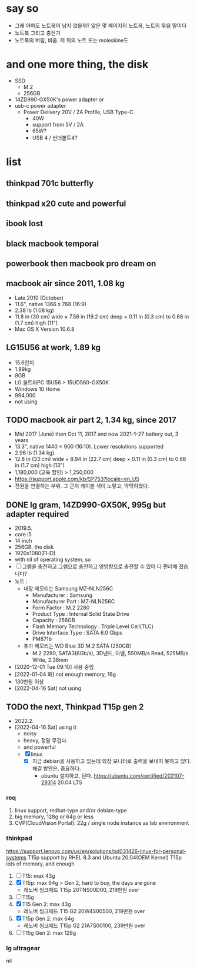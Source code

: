* say so

- 그래 아마도 노트북이 남지 않을까? 앏은 몇 페이지의 노트북, 노트의 묶음 말이다
- 노트북 그리고 충전기
- 노트북의 버림, 비움. 저 위의 노트 또는 moleskine도

* and one more thing, the disk

- SSD
  - M.2
  - 256GB
- 14ZD990-GX50K's power adapter or
- usb-c power adapter
  - Power Delivery 20V / 2A Profile, USB Type-C
    - 40W
    - support from 5V / 2A
    - 65W?
    - USB 4 / 썬더볼트4?

* list

** thinkpad 701c butterfly
** thinkpad x20 cute and powerful
** ibook lost
** black macbook temporal
** powerbook then macbook pro dream on
** macbook air since 2011, 1.08 kg

- Late 2010 (October)
- 11.6", native 1366 x 768 (16:9)
- 2.38 lb (1.08 kg)
- 11.8 in (30 cm) wide × 7.56 in (19.2 cm) deep × 0.11 in (0.3 cm) to 0.68 in (1.7 cm) high (11")
- Mac OS X Version 10.6.8

** LG15U56 at work, 1.89 kg

- 15.6인치
- 1.89kg
- 8GB
- LG 울트라PC 15U56 > 15UD560-GX50K
- Windows 10 Home
- 994,000
- not using

** TODO macbook air part 2, 1.34 kg, since 2017

- Mid 2017 (June) then Oct 11, 2017 and now 2021-1-27 battery out, 3 years
- 13.3", native 1440 × 900 (16:10). Lower resolutions supported
- 2.96 lb (1.34 kg)
- 12.8 in (33 cm) wide × 8.94 in (22.7 cm) deep × 0.11 in (0.3 cm) to 0.68 in (1.7 cm) high (13")
- 1,180,000 (교육 할인) > 1,250,000
- https://support.apple.com/kb/SP753?locale=en_US
- 전원을 연결하는 부위. 그 근처 케이블 색이 노랗고, 딱딱하졌다. 

** DONE lg gram, 14ZD990-GX50K, 995g but adapter required

- 2019.5.
- core i5
- 14 inch
- 256GB, the disk
- 1920x1080(FHD)
- with nil of operating system, so
- [ ] 그램을 충전하고 그램으로 충전하고
  양방향으로 충전할 수 있어 더 편리해 졌습니다?
- 노트 :
  - 내장 메모리는 Samsung MZ-NLN256C
    - Manufacturer : Samsung
    - Manufacturer Part : MZ-NLN256C
    - Form Factor : M.2 2280
    - Product Type : Internal Solid State Drive 
    - Capacity : 256GB
    - Flash Memory Technology : Triple Level Cell(TLC)
    - Drive Interface Type : SATA 6.0 Gbps
    - PM871b
  - 추가 메모리는 WD Blue 3D M.2 SATA (250GB)
    - M.2 2280, SATA3(6Gb/s), 3D낸드, 마벨, 550MB/s Read, 525MB/s Write, 2.38mm
- [2020-12-01 Tue 09:10] 사용 중임
- [2022-01-04 화] not enough memory, 16g
- 130만원 이상
- [2022-04-16 Sat] not using

** TODO the next, Thinkpad T15p gen 2

- 2022.2.
- [2022-04-16 Sat] using it
  - noisy
  - heavy, 정말 무겁다.
  - and powerful
  - [X] linux
    - [X] 지금 debian을 사용하고 있는데 외장 모니터로 출력을 보내지 못하고 있다. 해결 방안은, 중요하다.
      - ubuntu 설치하고, 된다. https://ubuntu.com/certified/202107-29314 20.04 LTS

*** req

1. linux support, redhat-type and/or debian-type
2. big memory, 128g or 64g or less
3. CVP(CloudVision Portal): 22g / single node instance as lab environment

*** thinkpad

https://support.lenovo.com/us/en/solutions/pd031426-linux-for-personal-systems
T15p support by RHEL 8.3 and Ubuntu 20.04(OEM Kernel)
T15p lots of memory, and enough

1. [ ] T15: max 43g
2. [X] T15p: max 64g > Gen 2, hard to buy, the days are gone
   - 레노버 씽크패드 T15p 20TNS00D00, 219만원 over
3. [ ] T15g
4. [X] T15 Gen 2: max 43g
   - 레노버 씽크패드 T15 G2 20W4S00500, 219만원 over
5. [X] T15p Gen 2: max 64g
   - 레노버 씽크패드 T15p G2 21A7S00100, 239만원 over
6. [ ] T15g Gen 2: max 128g

*** lg ultragear

nil
